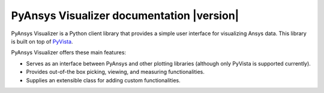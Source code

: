 PyAnsys Visualizer documentation |version|
==========================================

PyAnsys Visualizer is a Python client library that provides a simple user interface
for visualizing Ansys data. This library is built on top of
`PyVista <https://docs.pyvista.org/version/stable/>`_.

PyAnsys Visualizer offers these main features:

* Serves as an interface between PyAnsys and other plotting libraries (although only
  PyVista is supported currently).
* Provides out-of-the box picking, viewing, and measuring functionalities.
* Supplies an extensible class for adding custom functionalities.

.. grid:: 1 2 2 2


    .. grid-item-card:: Getting started :material-regular:`directions_run`
        :padding: 2 2 2 2
        :link: getting_started/index
        :link-type: doc

        Learn how to install PyAnsys Visualizer in user mode and quickly
        begin using it.

    .. grid-item-card:: User guide :material-regular:`menu_book`
        :padding: 2 2 2 2
        :link: user_guide/index
        :link-type: doc

        Understand key concepts for implementing PyAnsys Visualizer in
        your workflow.

    .. jinja:: main_toctree

        {% if build_api %}
        .. grid-item-card:: API reference :material-regular:`bookmark`
            :padding: 2 2 2 2
            :link: api/index
            :link-type: doc

            Understand how to use Python to interact programmatically with
            PyAnsys Visualizer.
        {% endif %}

        {% if build_examples %}
        .. grid-item-card:: Examples :material-regular:`play_arrow`
            :padding: 2 2 2 2
            :link: examples/index
            :link-type: doc

            Explore examples that show how to use PyAnsys Visualizer to
            perform many different types of operations.
        {% endif %}

        .. grid-item-card:: Contribute :material-regular:`people-group`
            :padding: 2 2 2 2
            :link: contributing
            :link-type: doc

            Learn how to contribute to the PyAnsys Visualizer codebase or documentation.


.. jinja:: main_toctree

    .. toctree::
       :hidden:
       :maxdepth: 3

       getting_started/index
       user_guide/index
       {% if build_api %}
       api/index
       {% endif %}
       {% if build_examples %}
       examples/index
       {% endif %}
       contributing